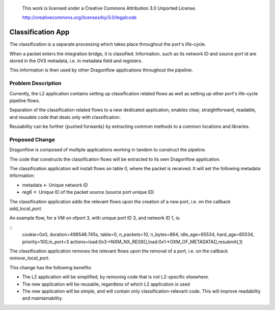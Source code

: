  This work is licensed under a Creative Commons Attribution 3.0 Unported
 License.

 http://creativecommons.org/licenses/by/3.0/legalcode

==========================================
Classification App
==========================================
The classification is a separate processing which takes place throughout
the port's life-cycle.

When a packet enters the integration bridge, it is
classified. Information, such as its network ID and source port id are stored
in the OVS metadata, i.e. in metadata field and registers.

This information is then used by other Dragonflow applications throughout
the pipeline.

Problem Description
===================

Currently, the L2 application contains setting up classification related
flows as well as setting up other port's life-cycle pipeline flows.

Separation of the classification related flows to a new dedicated
application, enables clear, straightforward, readable, and reusable code
that deals only with classification.

Reusability can be further {pushed forwards} by extracting common methods
to a common locations and libraries.

Proposed Change
===============

Dragonflow is composed of multiple applications working in tandem to
construct the pipeline.

The code that constructs the classification flows will be extracted to
its own Dragonflow application.

The classification application will install flows on table 0, where the
packet is received. It will set the following metadata information:

* metadata <- Unique network ID

* reg6 <- Unique ID of the packet source (source port unique ID)

The classification application adds the relevant flows upon the creation
of a new port, i.e. on the callback `add_local_port`.

An example flow, for a VM on ofport 3, with unique port ID 3, and network ID 1,
is:

::
    cookie=0x0, duration=498548.745s, table=0, n_packets=10, n_bytes=864, idle_age=65534, hard_age=65534, priority=100,in_port=3 actions=load:0x3->NXM_NX_REG6[],load:0x1->OXM_OF_METADATA[],resubmit(,1)

The classification application removes the relevant flows upon the
removal of a port, i.e. on the callback `remove_local_port`.

This change has the following benefits:

* The L2 application will be simplified, by removing code that is not
  L2-specific elsewhere.

* The new application will be reusable, regardless of which L2 application is
  used

* The new application will be simple, and will contain only
  classification-relevant code. This will improve readability and
  maintainability.

